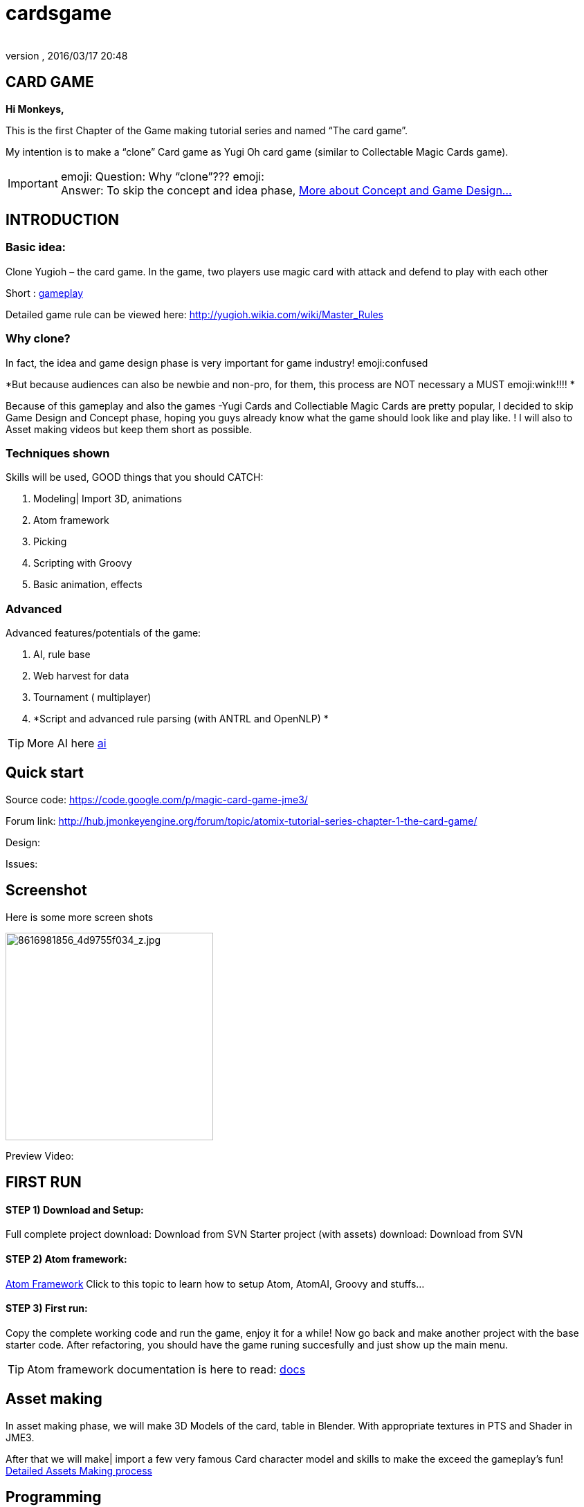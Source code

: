 = cardsgame
:author:
:revnumber:
:revdate: 2016/03/17 20:48
:relfileprefix: ../../
:imagesdir: ../..
ifdef::env-github,env-browser[:outfilesuffix: .adoc]



== CARD GAME

*Hi Monkeys,*

This is the first Chapter of the Game making tutorial series and named “The card game”.

My intention is to make a “clone” Card game as Yugi Oh card game (similar to Collectable Magic Cards game).


[IMPORTANT]
====
emoji: Question: Why “clone”??? emoji: +
Answer: To skip the concept and idea phase, <<jme3/atomixtuts/cardsgame#Why_clone?, More about Concept and Game Design...>>
====



== INTRODUCTION


=== Basic idea:

Clone Yugioh – the card game. In the game, two players use magic card with attack and defend to play with each other

Short : <<jme3/atomixtuts/cardsgame/gameplay#,gameplay>>

Detailed game rule can be viewed here: link:http://yugioh.wikia.com/wiki/Master_Rules[http://yugioh.wikia.com/wiki/Master_Rules]


=== Why clone?

In fact, the idea and game design phase is very important for game industry! emoji:confused

*But because audiences can also be newbie and non-pro, for them, this process are NOT necessary a MUST  emoji:wink!!!! *

Because of this gameplay and also the games -Yugi Cards and Collectiable Magic Cards are pretty popular, I decided to skip Game Design and Concept phase,  hoping you guys already know what the game should look like and play like. ! I will also to Asset making videos but keep them short as possible.


=== Techniques shown

Skills will be used, GOOD things that you should CATCH:

.  Modeling| Import 3D, animations
.  Atom framework
.  Picking
.  Scripting with Groovy
.  Basic animation, effects


=== Advanced

Advanced features/potentials of the game:

.  AI, rule base
.  Web harvest for data
.  Tournament ( multiplayer)
.  *Script and advanced rule parsing (with ANTRL and OpenNLP) *


[TIP]
====
More AI here <<jme3/advanced/atom_framework/ai#,ai>>
====



== Quick start

Source code: link:https://code.google.com/p/magic-card-game-jme3/[https://code.google.com/p/magic-card-game-jme3/]

Forum link: link:http://hub.jmonkeyengine.org/forum/topic/atomix-tutorial-series-chapter-1-the-card-game/[http://hub.jmonkeyengine.org/forum/topic/atomix-tutorial-series-chapter-1-the-card-game/]

Design:

Issues:


== Screenshot

Here is some more screen shots

image::http://farm9.staticflickr.com/8546/8616981856_4d9755f034_z.jpg[8616981856_4d9755f034_z.jpg,width="300",height="",align="center"]


Preview Video:
[video]link:http://youtu.be/H3JSPOqeKSE[/video][http://youtu.be/H3JSPOqeKSE[/video]]


== FIRST RUN


==== STEP 1) Download and Setup:

Full complete project download: Download from SVN
Starter project (with assets) download: Download from SVN


==== STEP 2) Atom framework:

<<jme3/advanced/atom_framework#, Atom Framework>>
Click to this topic to learn how to setup Atom, AtomAI, Groovy and stuffs…


==== STEP 3) First run:

Copy the complete working code and run the game, enjoy it for a while!
Now go back and make another project with the base starter code.
After refactoring, you should have the game runing succesfully and just show up the main menu.


[TIP]
====
Atom framework documentation is here to read: <<jme3/advanced/atom_framework/docs#,docs>>
====



== Asset making

In asset making phase, we will make 3D Models of the card, table in Blender. With appropriate textures in PTS and Shader in JME3.

After that we will make| import a few very famous Card character model and skills to make the exceed the gameplay's fun!
<<jme3/atomixtuts/cardsgame/assets#, Detailed Assets Making process>>


== Programming


=== Java & Groovy

Now the prepare steps are almost complete, we start coding our game!


[IMPORTANT]
====
This will be a big but interesting challenge for who really want to start a serious game development career and even for who just want to learn how to do it.
====


Groovy syntax is very similar to java, in fact you can use all java syntax in groovy plus almost time, it’s much more shorter than writing code in a Java version.
[quote]
____
I can present my self almost an artist (60% vs 40% of a programmer :p ).. So, i prefer doing cool stuffs instead of hard stuffs. That’s why i played with both Java and Groovy. In this section, from time to time, you will find how Groovy save your life with clean and bright syntax instead of verbose big bad Java here and there.
____

You can get started with groovy in just few hours here. I also will explain a little bit of Groovy in the way.

<<jme3/scripting#, Read more about Groovy Scripting>>


==== Setup Atom framework


[IMPORTANT]
====
Remember to download and install the Atom framework with the instruction above!
====



==== Detailed Implementation

Checklist of what we going to implementation in this tutorial:

*  GameStage and Gameplay
**  Card gameplay elements (Game, Turn, Phase,..)
**  GameWorld
**  Select/Picking
**  Start/pause
**  Save/load game states

*  Entities
**  Card
**  More

*  States
**  Menu
**  InGame
**  Loading

*  Managers
**  StageManager
**  GUIManager
**  GamePlayManager

*  Controls
**  SelectControl
**  CardEntityControl


Detailed <<jme3/atomixtuts/cardsgame/programming#,programming>>


== Scripting


[TIP]
====
For more JME3 Scripting <<jme3/scripting#,scripting>>
====

In this game, Groovy script will envolved in:

*  Rule
*  EffectText
*  In-house card editor

More insights,
Rule are implemented with groovy script
Card's Effect are implemented with groovy script. You can procedure the script 2 two ways:

.  parse from original EffectText ripped from the internet, via OpenNLP
.  Write it your self with the help of the Editor

I always make a small in-house editor for every of my small games (before I integrate it into the SDK for larger project with tedious tasks with standardlized-professional workflow).

Detailed <<jme3/atomixtuts/cardsgame/scripting#, Card games Scripting>>


== AI

AI (aka Artifact Intelligent):

In this section I want to introduce the AtomAI library. It named after Atom project but in fact it’s just a bunch of wrapper for existed contributed and open-source libraries in various aspects of AI area: FSM, Behavior Tree, Decision Tree, Learning machine…


[IMPORTANT]
====
In the source code the dependencies in AtomAI is removed. Just the class that this game used are kept!
====


Futher more, I added a lot of +++<abbr title="Graphical User Interface">GUI</abbr>+++ tools to deal with creating and combining sophisticated AI.

....
  For this Magic cardgame, I only use two simplest AI technique : Behavior/Decision Tree and Minimax, as simple as shorter than 500 lines of code. But the resulted Card AI can play with human newbie opponent and even can win sometimes. Our implementation in java or groovy already have Data Model supported by AtomAI library.
....

Detailed AI implementation <<jme3/atomixtuts/cardsgame/ai#,ai>>


== Advanced techniques


[IMPORTANT]
====
You generally dont want to go too deep in your first tutorial! :p So consider reading further than this. Those below techs are tied specificly to this game and also my very personal experiences!
====


*  Use Webharvest to collect useful data for your game.
*  And Groovy to config instead of XML or plain-text
*  Groovy to make an in-house cards editor
*  OpenNLP to process EffectText of the orginal card
*  ANTRL to build an DSL language suite to descible effect chain

Detailed introduction <<jme3/atomixtuts/cardsgame/adtechs#,adtechs>>


== Conclusion

After a few thousands LoC game, I hope you guys find something useful to start working with our powerful engine JME3. In this first tutorial, I don’t want to go too much and too soon into technical problems. That’s not the way to go! ;-P

....
  In the next tutorial of the series, you will go straight in a bigger challenge with I think will give you more inspirations: “A Medieval RPG game” -  with story telling and cinematic. That’s it, a real game template which you can expand to make a full blown game.
....


[TIP]
====
Next tutorial: A Medieval RPG game - <<jme3/atomixtuts/bladegame#, Blade of the Immortals>>
====

But that’s enough for this month. I planed to stop a little bit to listen to feedbacks from you guys in how i can improve the tutorials or what I should go more into detail.

Big Thanks,

Atomix
